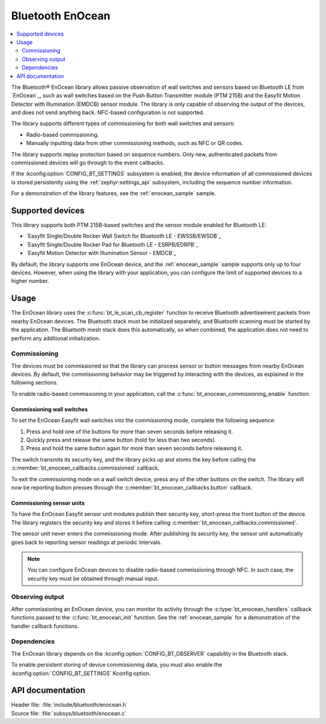 .. _bt_enocean_readme:

Bluetooth EnOcean
#################

.. contents::
   :local:
   :depth: 2

The Bluetooth® EnOcean library allows passive observation of wall switches and sensors based on Bluetooth LE from `EnOcean`_, such as wall switches based on the Push Button Transmitter module (PTM 215B) and the Easyfit Motion Detector with Illumination (EMDCB) sensor module.
The library is only capable of observing the output of the devices, and does not send anything back.
NFC-based configuration is not supported.

The library supports different types of commissioning for both wall switches and sensors:

* Radio-based commissioning.
* Manually inputting data from other commissioning methods, such as NFC or QR codes.

The library supports replay protection based on sequence numbers.
Only new, authenticated packets from commissioned devices will go through to the event callbacks.

If the :kconfig:option:`CONFIG_BT_SETTINGS` subsystem is enabled, the device information of all commissioned devices is stored persistently using the :ref:`zephyr:settings_api` subsystem, including the sequence number information.

For a demonstration of the library features, see the :ref:`enocean_sample` sample.

.. _bt_enocean_devices:

Supported devices
=================

This library supports both PTM 215B-based switches and the sensor module enabled for Bluetooth LE:

* `Easyfit Single/Double Rocker Wall Switch for Bluetooth LE - EWSSB/EWSDB`_
* `Easyfit Single/Double Rocker Pad for Bluetooth LE - ESRPB/EDRPB`_
* `Easyfit Motion Detector with Illumination Sensor - EMDCB`_

By default, the library supports one EnOcean device, and the :ref:`enocean_sample` sample supports only up to four devices.
However, when using the library with your application, you can configure the limit of supported devices to a higher number.

Usage
=====

The EnOcean library uses the :c:func:`bt_le_scan_cb_register` function to receive Bluetooth advertisement packets from nearby EnOcean devices.
The Bluetooth stack must be initialized separately, and Bluetooth scanning must be started by the application.
The Bluetooth mesh stack does this automatically, so when combined, the application does not need to perform any additional initialization.

.. _bt_enocean_commissioning:

Commissioning
*************

The devices must be commissioned so that the library can process sensor or button messages from nearby EnOcean devices.
By default, the commissioning behavior may be triggered by interacting with the devices, as explained in the following sections.

To enable radio-based commissioning in your application, call the :c:func:`bt_enocean_commissioning_enable` function.

Commissioning wall switches
---------------------------

To set the EnOcean Easyfit wall switches into the commissioning mode, complete the following sequence:

1. Press and hold one of the buttons for more than seven seconds before releasing it.
#. Quickly press and release the same button (hold for less than two seconds).
#. Press and hold the same button again for more than seven seconds before releasing it.

The switch transmits its security key, and the library picks up and stores the key before calling the :c:member:`bt_enocean_callbacks.commissioned` callback.

To exit the commissioning mode on a wall switch device, press any of the other buttons on the switch.
The library will now be reporting button presses through the :c:member:`bt_enocean_callbacks.button` callback.

Commissioning sensor units
--------------------------

To have the EnOcean Easyfit sensor unit modules publish their security key, short-press the front button of the device.
The library registers the security key and stores it before calling :c:member:`bt_enocean_callbacks.commissioned`.

The sensor unit never enters the commissioning mode.
After publishing its security key, the sensor unit automatically goes back to reporting sensor readings at periodic intervals.

.. note::
   You can configure EnOcean devices to disable radio-based commissioning through NFC.
   In such case, the security key must be obtained through manual input.

Observing output
****************

After commissioning an EnOcean device, you can monitor its activity through the :c:type:`bt_enocean_handlers` callback functions passed to the :c:func:`bt_enocean_init` function.
See the :ref:`enocean_sample` for a demonstration of the handler callback functions.

Dependencies
************

The EnOcean library depends on the :kconfig:option:`CONFIG_BT_OBSERVER` capability in the Bluetooth stack.

To enable persistent storing of device commissioning data, you must also enable the :kconfig:option:`CONFIG_BT_SETTINGS` Kconfig option.

API documentation
=================

| Header file: :file:`include/bluetooth/enocean.h`
| Source file: :file:`subsys/bluetooth/enocean.c`

.. doxygengroup:: bt_enocean
   :project: nrf
   :members:
